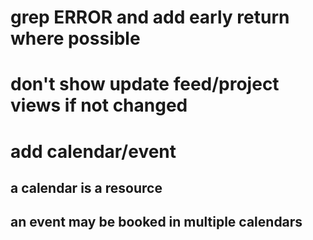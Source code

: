 * grep ERROR and add early return where possible
* don't show update feed/project views if not changed
* add calendar/event
** a calendar is a resource
** an event may be booked in multiple calendars
